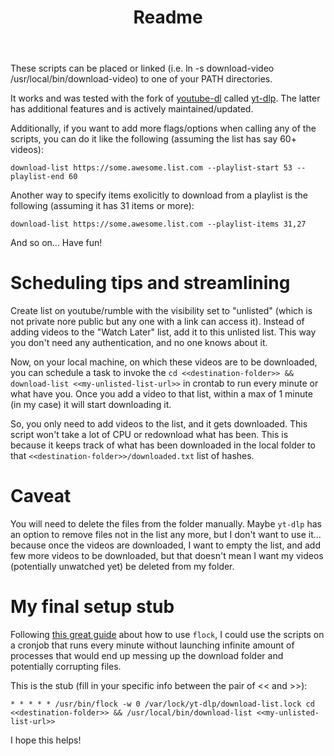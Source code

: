 #+title: Readme

These scripts can be placed or linked (i.e. ln -s download-video
/usr/local/bin/download-video) to one of your PATH directories.

It works and was tested with the fork of [[https://github.com/ytdl-org/youtube-dl][youtube-dl]] called [[https://github.com/yt-dlp/yt-dlp][yt-dlp]]. The latter
has additional features and is actively maintained/updated.

Additionally, if you want to add more flags/options when calling any of the
scripts, you can do it like the following (assuming the list has say 60+ videos):
#+begin_src shell
download-list https://some.awesome.list.com --playlist-start 53 --playlist-end 60
#+end_src

Another way to specify items exolicitly to download from a playlist is the following (assuming it has 31 items or more):
#+begin_src shell
download-list https://some.awesome.list.com --playlist-items 31,27
#+end_src

And so on... Have fun!

* Scheduling tips and streamlining
Create list on youtube/rumble with the visibility set to "unlisted" (which is not private nore public but any one with a link can access it). Instead of adding videos to the "Watch Later" list, add it to this unlisted list. This way you don't need any authentication, and no one knows about it. 

Now, on your local machine, on which these videos are to be downloaded, you can schedule a task to invoke the ~cd <<destination-folder>> && download-list <<my-unlisted-list-url>>~ in crontab to run every minute or what have you. Once you add a video to that list, within a max of 1 minute (in my case) it will start downloading it.

So, you only need to add videos to the list, and it gets downloaded. This script won't take a lot of CPU or redownload what has been. This is because it keeps track of what has been downloaded in the local folder to that ~<<destination-folder>>/downloaded.txt~ list of hashes.

* Caveat

You will need to delete the files from the folder manually. Maybe ~yt-dlp~ has an option to remove files not in the list any more, but I don't want to use it... because once the videos are downloaded, I want to empty the list, and add few more videos to be downloaded, but that doesn't mean I want my videos (potentially unwatched yet) be deleted from my folder.

* My final setup stub

Following [[https://www.pankajtanwar.in/blog/prevent-duplicate-cron-job-running][this great guide]] about how to use ~flock~, I could use the scripts on
a cronjob that runs every minute without launching infinite amount of processes
that would end up messing up the download folder and potentially corrupting
files.

This is the stub (fill in your specific info between the pair of << and >>):
#+begin_src shell
 * * * * * /usr/bin/flock -w 0 /var/lock/yt-dlp/download-list.lock cd <<destination-folder>> && /usr/local/bin/download-list <<my-unlisted-list-url>>
#+end_src

I hope this helps!
